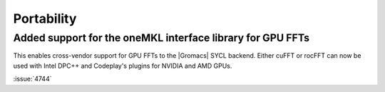 Portability
^^^^^^^^^^^

.. Note to developers!
   Please use """"""" to underline the individual entries for fixed issues in the subfolders,
   otherwise the formatting on the webpage is messed up.
   Also, please use the syntax :issue:`number` to reference issues on GitLab, without
   a space between the colon and number!

Added support for the oneMKL interface library for GPU FFTs
"""""""""""""""""""""""""""""""""""""""""""""""""""""""""""

This enables cross-vendor support for GPU FFTs to the |Gromacs|
SYCL backend. Either cuFFT or rocFFT can now be used with
Intel DPC++ and Codeplay's plugins for NVIDIA and AMD GPUs.

:issue:`4744`
